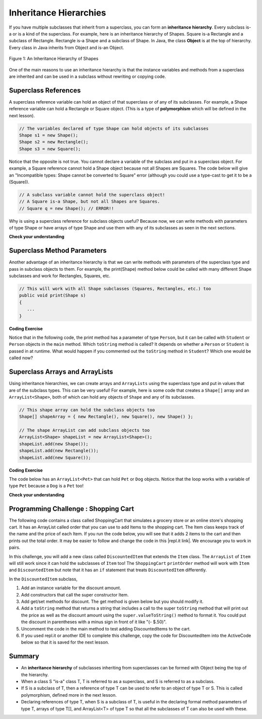 .. qnum::
   :prefix: 9-5-
   :start: 1

.. |CodingEx| image:: ../../_static/codingExercise.png
    :width: 30px
    :align: middle
    :alt: coding exercise


.. |Exercise| image:: ../../_static/exercise.png
    :width: 35
    :align: middle
    :alt: exercise


.. |Groupwork| image:: ../../_static/groupwork.png
    :width: 35
    :align: middle
    :alt: groupwork

.. raw:: html

   <div class="unit-time">
     <svg xmlns="http://www.w3.org/2000/svg"
          width="16"
          height="16"
          fill="currentColor"
          class="bi
          bi-clock"
          viewBox="0 0 16 16">
       <path d="M8 3.5a.5.5 0 0 0-1 0V9a.5.5 0 0 0 .252.434l3.5 2a.5.5 0 0 0 .496-.868L8 8.71V3.5z"/>
       <path d="M8 16A8 8 0 1 0 8 0a8 8 0 0 0 0 16zm7-8A7 7 0 1 1 1 8a7 7 0 0 1 14 0z"/>
     </svg> Time estimate: 45 min.
   </div>

Inheritance Hierarchies
===========================

If you have multiple subclasses that inherit from a superclass, you can form an **inheritance hierarchy**. Every subclass is-a or is a kind of the superclass. For example, here is an inheritance hierarchy of Shapes. Square is-a Rectangle and a subclass of Rectangle. Rectangle is-a Shape and a subclass of Shape. In Java, the class **Object** is at the top of hierarchy. Every class in Java inherits from Object and is-an Object.

.. figure:: Figures/shapes.png
    :width: 400px
    :align: center
    :figclass: align-center

    Figure 1: An Inheritance Hierarchy of Shapes


One of the main reasons to use an inheritance hierarchy is that the
instance variables and methods from a superclass are inherited and can be used in a subclass without rewriting or copying code.

.. shortanswer:: hierarchy1
   :optional:

   What variables and methods might be inherited from the superclass Shape in the inheritance hierarchy above?

.. shortanswer:: hierarchy2
   :optional:

   Can you make a 3 level inheritance hierarchy for living things on Earth?

Superclass References
----------------------

A superclass reference variable can hold an object of that superclass or of any of its subclasses. For example, a Shape reference variable can hold a Rectangle or Square object. (This is a type of **polymorphism** which will be defined in the next lesson).

.. code-block:: java

    // The variables declared of type Shape can hold objects of its subclasses
    Shape s1 = new Shape();
    Shape s2 = new Rectangle();
    Shape s3 = new Square();

Notice that the opposite is not true. You cannot declare a variable of the subclass and put in a superclass object. For example, a Square reference cannot hold a Shape object because not all Shapes are Squares. The code below will give an "Incompatible types: Shape cannot be converted to Square" error (although you could use a type-cast to get it to be a (Square)).

.. code-block:: java

        // A subclass variable cannot hold the superclass object!
        // A Square is-a Shape, but not all Shapes are Squares.
        // Square q = new Shape(); // ERROR!!

Why is using a superclass reference for subclass objects useful? Because now, we can write methods with parameters of type Shape or have arrays of type Shape and use them with any of its subclasses as seen in the next sections.

|Exercise| **Check your understanding**

.. mchoice:: qinherRef
   :practice: T
   :answer_a: Person p = new Person();
   :answer_b: Person p = new Student();
   :answer_c: Student s = new Student();
   :answer_d: Student s = new Person();
   :correct: d
   :feedback_a: This declares and creates an object of the same class Person.
   :feedback_b: This is allowed because a Student is-a Person.
   :feedback_c: This declares and creates an object of the same class Student.
   :feedback_d: This is not allowed because a Person is not always a Student.

   A class Student inherits from the superclass Person. Which of the following assignment statements will give a compiler error?

Superclass Method Parameters
----------------------------------

Another advantage of an inheritance hierarchy is that we can write methods with parameters of the superclass type and pass in subclass objects to them. For example, the print(Shape) method below could be called with many different Shape subclasses and work for Rectangles, Squares, etc.

.. code-block:: java

    // This will work with all Shape subclasses (Squares, Rectangles, etc.) too
    public void print(Shape s)
    {
       ...
    }

|CodingEx| **Coding Exercise**

Notice that in the following code, the print method has a parameter of type ``Person``, but it can be called with ``Student`` or ``Person`` objects in the ``main`` method. Which ``toString`` method is called? It depends on whether a ``Person`` or ``Student`` is passed in at runtime. What would happen if you commented out the ``toString`` method in ``Student``? Which one would be called now?

.. activecode:: superclassMethod
  :language: java
  :autograde: unittest

  Which toString() method is called below? What would happen if you commented out the Student toString() method? Which one would be called now?
  ~~~~
  public class Tester
  {
      // This will implicitly call the toString() method of object p
      public void print(Person p)
      {
          System.out.println(p);
      }

      public static void main(String[] args)
      {
          Person p = new Person("Sila");
          Student s = new Student("Tully", 1001);
          Tester t = new Tester();
          t.print(p); // call print with a Person
          t.print(s); // call print with a Student
      }
  }

  class Person
  {
      private String name;

      public Person(String name)
      {
          this.name = name;
      }

      public String toString()
      {
          return name;
      }
  }

  class Student extends Person
  {
      private int id;

      public Student(String name, int id)
      {
          super(name);
          this.id = id;
      }

      public String toString()
      {
          return super.toString() + " " + id;
      }
  }

    ====
    import static org.junit.Assert.*;

    import org.junit.*;

    import java.io.*;

    public class RunestoneTests extends CodeTestHelper
    {
        public RunestoneTests()
        {
            super("Tester");
        }

        @Test
        public void test1()
        {
            String output = getMethodOutput("main");
            String expect = "Sila\nTully 1001";

            boolean passed = getResults(expect, output, "Running main", true);
            assertTrue(passed);
        }
    }

Superclass Arrays and ArrayLists
---------------------------------

Using inheritance hierarchies, we can create arrays and ``ArrayLists`` using the
superclass type and put in values that are of the subclass types. This can be
very useful! For example, here is some code that creates a ``Shape[]`` array and
an ``ArrayList<Shape>``, both of which can hold any objects of ``Shape`` and any
of its subclasses.

.. code-block:: java

    // This shape array can hold the subclass objects too
    Shape[] shapeArray = { new Rectangle(), new Square(), new Shape() };

    // The shape ArrayList can add subclass objects too
    ArrayList<Shape> shapeList = new ArrayList<Shape>();
    shapeList.add(new Shape());
    shapeList.add(new Rectangle());
    shapeList.add(new Square());

|CodingEx| **Coding Exercise**

The code below has an ``ArrayList<Pet>`` that can hold ``Pet`` or ``Dog``
objects. Notice that the loop works with a variable of type ``Pet`` because a
``Dog`` is a ``Pet`` too!

.. activecode:: superclassArray
  :language: java
  :autograde: unittest

  Scroll down to look at the ``Dog`` class and add a similar ``Cat`` class that
  extends ``Pet``. Don't make the ``Cat`` class public because there can only be
  1 public class in a file. Scroll back to the main method and add some ``Cat``
  objects to the ``ArrayList`` too. Does the ``petList`` work with ``Cats`` too?

  ~~~~
  import java.util.*; // for ArrayList

  public class Pet
  {
      private String name;
      private String type;

      public Pet(String n, String t)
      {
          name = n;
          type = t;
      }

      public String toString()
      {
          return name + " is a " + type;
      }

      public static void main(String[] args)
      {
          ArrayList<Pet> petList = new ArrayList<Pet>();
          petList.add(new Pet("Sammy", "hamster"));
          petList.add(new Dog("Fido"));
          // This loop will work for all subclasses of Pet
          for (Pet p : petList)
          {
              System.out.println(p);
          }
      }
  }

  class Dog extends Pet
  {
      public Dog(String n)
      {
          super(n, "dog");
      }
  }

    ====
    import static org.junit.Assert.*;

    import org.junit.*;

    import java.io.*;

    public class RunestoneTests extends CodeTestHelper
    {
        public RunestoneTests()
        {
            super("Pet");
        }

        @Test
        public void test1()
        {
            String output = getMethodOutput("main");
            String expect = "Sammy is a hamster\nFido is a dog";

            boolean passed = getResults(expect, output, "Running main", true);
            assertTrue(passed);
        }

        @Test
        public void test2()
        {
            String output = getMethodOutput("main");
            String expect = "Sammy is a hamster\nFido is a dog\n... is a cat";

            boolean passed = output.contains("is a cat");

            getResults(expect, output, "Checking that a cat was added to the output", passed);
            assertTrue(passed);
        }

        @Test
        public void test3()
        {
            String target = "class Cat";

            boolean passed = checkCodeContains(target);
            assertTrue(passed);
        }

        @Test
        public void test4()
        {
            String target = "public Cat(String *)";

            boolean passed = checkCodeContains(target);
            assertTrue(passed);
        }

        @Test
        public void test5()
        {
            String target = "petList.add(new Cat(";

            boolean passed = checkCodeContains(target);
            assertTrue(passed);
        }
    }

|Exercise| **Check your understanding**

.. mchoice:: qoo_4
   :practice: T
   :answer_a: V
   :answer_b: IV
   :answer_c: I and II
   :answer_d: I and III
   :answer_e: I only
   :correct: b
   :feedback_a: In fact, all of the reasons listed are valid. Subclasses can reuse object methods written for superclasses without code replication, subclasses can be stored in the same array when the array is declared to be of the parent type, and objects of subclasses can passed as arguments of the superclass type. All of which make writing code more streamlined.
   :feedback_b: All of these are valid reasons to use an inheritance hierarchy.
   :feedback_c: III is also valid. In some cases you might want to store objects of subclasses together in a single array declared to be of the parent type, and inheritance allows for this.
   :feedback_d: II is also valid. In some cases a single method is applicable for a number of subclasses, and inheritance allows you to pass objects of the subclasses to the same method if it takes an argument of the parent type, instead of writing individual methods for each subclass.
   :feedback_e: I and III are also valid, in some cases a single method is applicable for a number of subclasses, and inheritance allows you to pass all the subclasses to the same method instead of writing individual methods for each subclass and you might want to store subclasses together in a single array, and inheritance allows for this.

    Which of the following reasons for using an inheritance hierarchy are valid?
    I.   Object methods from a superclass can be used in a subclass without rewriting or copying code.
    II.  Objects from subclasses can be passed as arguments to a method that takes an argument of the parent type.
    III. Objects from subclasses can be stored in the same array of the parent type.
    IV.  All of the above
    V.   None of the above


|Groupwork| Programming Challenge : Shopping Cart
--------------------------------------------------

.. |repl.it link| raw:: html

   <a href="https://firewalledreplit.com/@BerylHoffman/Shopping-Cart" target="_blank" style="text-decoration:underline">repl.it link</a>

.. image:: Figures/shoppingcart.png
    :width: 100
    :align: left
    :alt: Shopping

The following code contains a class called ShoppingCart that simulates a grocery store or an online store's shopping cart. It has an ArrayList called order that you can use to add Items to the shopping cart. The Item class keeps track of the name and the price of each Item. If you run the code below, you will see that it adds 2 items to the cart and then prints out the total order. It may be easier to follow and change the code in this |repl.it link|. We encourage you to work in pairs.

In this challenge, you will add a new class called ``DiscountedItem`` that extends the ``Item`` class. The ``ArrayList`` of ``Item`` will still work since it can hold the subclasses of ``Item`` too! The ``ShoppingCart`` ``printOrder`` method will work with ``Item`` and ``DiscountedItem`` but note that it has an ``if`` statement that treats ``DiscountedItem`` differently.

In the ``DiscountedItem`` subclass,

1. Add an instance variable for the discount amount.

2. Add constructors that call the super constructor Item.

3. Add get/set methods for discount. The get method is given below but you should modify it.

4. Add a ``toString`` method that returns a string that includes a call to the super ``toString`` method that will print out the price as well as the discount amount using the ``super.valueToString()`` method to format it. You could put the discount in parentheses with a minus sign in front of it like "(- $.50)".

5. Uncomment the code in the main method to test adding DiscountedItems to the cart.

6. If you used repl.it or another IDE to complete this challenge, copy the code for DiscountedItem into the ActiveCode below so that it is saved for the next lesson.

.. activecode:: challenge-9-5-shopping
  :language: java
  :autograde: unittest

  Complete the class DiscountedItem below that inherits from Item and adds an discount instance variable with a constructor, get/set, and a toString method. Uncomment the testing code in main to add discounted items to the cart.
  ~~~~
  import java.util.*;

  /**
   * The ShoppingCart class has an ArrayList of Items. You will write a new class
   * DiscountedItem that extends Item. This code is adapted from
   * https://practiceit.cs.washington.edu/problem/view/bjp4/chapter9/e10-DiscountBill
   */
  public class Tester
  {
      public static void main(String[] args)
      {
          ShoppingCart cart = new ShoppingCart();
          cart.add(new Item("bread", 3.25));
          cart.add(new Item("milk", 2.50));

          // Uncomment these to test
          // cart.add(new DiscountedItem("ice cream", 4.50, 1.50));
          // cart.add(new DiscountedItem("apples", 1.35, 0.25));

          cart.printOrder();
      }
  }

  // DiscountedItem inherits from Item
  class DiscountedItem extends Item
  {
      // add an instance variable for the discount

      // Add constructors that call the super constructor

      // Add get/set methods for discount
      public double getDiscount()
      {
          return 0.0; // return discount here instead of 0
      }

      // Add a toString() method that returns a call to the super toString
      // and then the discount in parentheses using the super.valueToString() method

  }

  class ShoppingCart
  {
      private ArrayList<Item> order;
      private double total;
      private double internalDiscount;

      public ShoppingCart()
      {
          order = new ArrayList<Item>();
          total = 0.0;
          internalDiscount = 0.0;
      }

      public void add(Item i)
      {
          order.add(i);
          total += i.getPrice();
          if (i instanceof DiscountedItem)
              internalDiscount += ((DiscountedItem) i).getDiscount();
      }

      /** printOrder() will call toString() to print */
      public void printOrder()
      {
          System.out.println(this);
      }

      public String toString()
      {
          return discountToString();
      }

      public String discountToString()
      {
          return orderToString()
                  + "\nSub-total: "
                  + valueToString(total)
                  + "\nDiscount: "
                  + valueToString(internalDiscount)
                  + "\nTotal: "
                  + valueToString(total - internalDiscount);
      }

      private String valueToString(double value)
      {
          value = Math.rint(value * 100) / 100.0;
          String result = "" + Math.abs(value);
          if (result.indexOf(".") == result.length() - 2)
          {
              result += "0";
          }
          result = "$" + result;
          return result;
      }

      public String orderToString()
      {
          String build = "\nOrder Items:\n";
          for (int i = 0; i < order.size(); i++)
          {
              build += "   " + order.get(i);
              if (i != order.size() - 1)
              {
                  build += "\n";
              }
          }
          return build;
      }
  }

  class Item
  {
      private String name;
      private double price;

      public Item()
      {
          this.name = "";
          this.price = 0.0;
      }

      public Item(String name, double price)
      {
          this.name = name;
          this.price = price;
      }

      public double getPrice()
      {
          return price;
      }

      public String valueToString(double value)
      {
          String result = "" + Math.abs(value);
          if (result.indexOf(".") == result.length() - 2)
          {
              result += "0";
          }
          result = "$" + result;
          return result;
      }

      public String toString()
      {
          return name + " " + valueToString(price);
      }
  }

       ====
       import static org.junit.Assert.*;

       import org.junit.*;

       import java.io.*;

       public class RunestoneTests extends CodeTestHelper
       {
           public RunestoneTests()
           {
               super("Tester");
           }

           @Test
           public void test1()
           {
               String output = getMethodOutput("main");
               String expect =
                       "Order Items:\n"
                           + "   bread $3.25\n"
                           + "   milk $2.50\n"
                           + "   ice cream $4.50 ($1.50)\n"
                           + "   apples $1.35 ($0.25)\n"
                           + "Sub-total: $11.60\n"
                           + "Discount: $1.75\n"
                           + "Total: $9.85";

               boolean passed = getResults(expect, output, "Running main", true);
               assertTrue(passed);
           }

           @Test
           public void test2()
           {
               String output = getMethodOutput("main");
               String expect =
                       "Order Items:\n"
                           + "   bread $3.25\n"
                           + "   milk $2.50\n"
                           + "   ice cream $4.50 ($1.50)\n"
                           + "   apples $1.35 ($0.25)\n"
                           + "Sub-total: $11.60\n"
                           + "Discount: $1.75\n"
                           + "Total: $9.85";

               boolean passed = output.contains("ice cream") && output.contains("apples");

               getResults(
                       expect,
                       output,
                       "Checking that DiscountedItem objects were added to ArrayList",
                       passed);
               assertTrue(passed);
           }

           @Test
           public void test3()
           {
               String target = "String, double, double";

               boolean passed =
                       getResults(
                               "pass",
                               checkConstructor(target),
                               "Checking constructor with arguments: " + target);
               assertTrue(passed);
           }

           @Test
           public void test4()
           {
               String target = "public double getDiscount()";

               boolean passed = checkCodeContains(target);
               assertTrue(passed);
           }

           @Test
           public void test5()
           {
               String target = "public String toString()";

               boolean passed = checkCodeContains(target);
               assertTrue(passed);
           }

           @Test
           public void test6()
           {
               String target = "super.toString()";

               boolean passed = checkCodeContains(target);
               assertTrue(passed);
           }

           @Test
           public void test7()
           {
               String target = "super.valueToString(*)";

               boolean passed = checkCodeContains(target);
               assertTrue(passed);
           }
       }

Summary
--------

- An **inheritance hierarchy** of subclasses inheriting from superclasses can be formed with Object being the top of the hierarchy.

- When a class S "is-a" class T, T is referred to as a superclass, and S is referred to as a subclass.

- If S is a subclass of T, then a reference of type T can be used to refer to an object of type T or S. This is called polymorphism, defined more in the next lesson.

- Declaring references of type T, when S is a subclass of T, is useful in the declaring formal method parameters of type T, arrays of type T[], and ArrayList<T> of type T so that all the subclasses of T can also be used with these.
